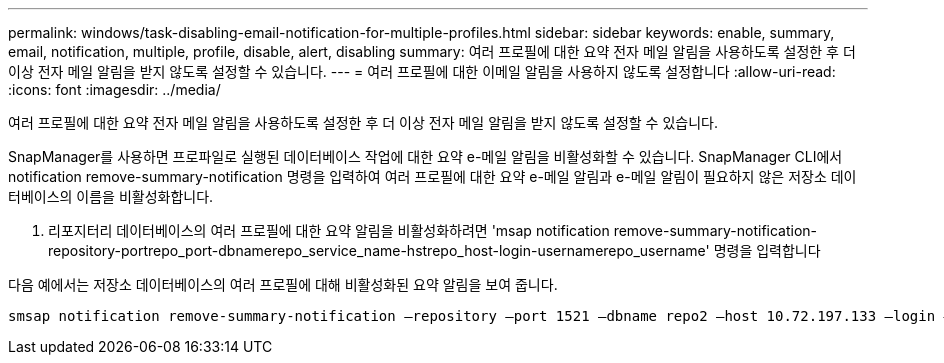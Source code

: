 ---
permalink: windows/task-disabling-email-notification-for-multiple-profiles.html 
sidebar: sidebar 
keywords: enable, summary, email, notification, multiple, profile, disable, alert, disabling 
summary: 여러 프로필에 대한 요약 전자 메일 알림을 사용하도록 설정한 후 더 이상 전자 메일 알림을 받지 않도록 설정할 수 있습니다. 
---
= 여러 프로필에 대한 이메일 알림을 사용하지 않도록 설정합니다
:allow-uri-read: 
:icons: font
:imagesdir: ../media/


[role="lead"]
여러 프로필에 대한 요약 전자 메일 알림을 사용하도록 설정한 후 더 이상 전자 메일 알림을 받지 않도록 설정할 수 있습니다.

SnapManager를 사용하면 프로파일로 실행된 데이터베이스 작업에 대한 요약 e-메일 알림을 비활성화할 수 있습니다. SnapManager CLI에서 notification remove-summary-notification 명령을 입력하여 여러 프로필에 대한 요약 e-메일 알림과 e-메일 알림이 필요하지 않은 저장소 데이터베이스의 이름을 비활성화합니다.

. 리포지터리 데이터베이스의 여러 프로필에 대한 요약 알림을 비활성화하려면 'msap notification remove-summary-notification-repository-portrepo_port-dbnamerepo_service_name-hstrepo_host-login-usernamerepo_username' 명령을 입력합니다


다음 예에서는 저장소 데이터베이스의 여러 프로필에 대해 비활성화된 요약 알림을 보여 줍니다.

[listing]
----

smsap notification remove-summary-notification –repository –port 1521 –dbname repo2 –host 10.72.197.133 –login –username oba5
----